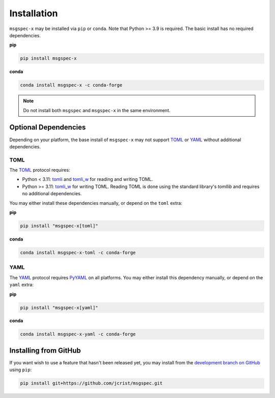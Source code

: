 Installation
============

``msgspec-x`` may be installed via ``pip`` or ``conda``. Note that Python >= 3.9 is required. The basic install has no required dependencies.

**pip**

.. code-block:: shell

    pip install msgspec-x

**conda**

.. code-block:: shell

    conda install msgspec-x -c conda-forge

.. note::
   Do not install both ``msgspec`` and ``msgspec-x`` in the same environment.


Optional Dependencies
---------------------

Depending on your platform, the base install of ``msgspec-x`` may not support
TOML_ or YAML_ without additional dependencies.

TOML
~~~~

The TOML_ protocol requires:

- Python < 3.11: `tomli`_ and `tomli_w`_ for reading and writing TOML.

- Python >= 3.11: `tomli_w`_ for writing TOML. Reading TOML is done using
  the standard library's `tomllib` and requires no additional dependencies.

You may either install these dependencies manually, or depend on the ``toml``
extra:

**pip**

.. code-block:: shell

    pip install "msgspec-x[toml]"

**conda**

.. code-block:: shell

    conda install msgspec-x-toml -c conda-forge

YAML
~~~~

The YAML_ protocol requires PyYAML_ on all platforms. You may either install
this dependency manually, or depend on the ``yaml`` extra:

**pip**

.. code-block:: shell

    pip install "msgspec-x[yaml]"

**conda**

.. code-block:: shell

    conda install msgspec-x-yaml -c conda-forge


Installing from GitHub
----------------------

If you want wish to use a feature that hasn't been released yet, you may
install from the `development branch on GitHub
<https://github.com/jcrist/msgspec>`__ using ``pip``:

.. code-block:: shell

    pip install git+https://github.com/jcrist/msgspec.git


.. _YAML: https://yaml.org
.. _TOML: https://toml.io
.. _PyYAML: https://pyyaml.org/
.. _tomli: https://github.com/hukkin/tomli
.. _tomli_w: https://github.com/hukkin/tomli-w
